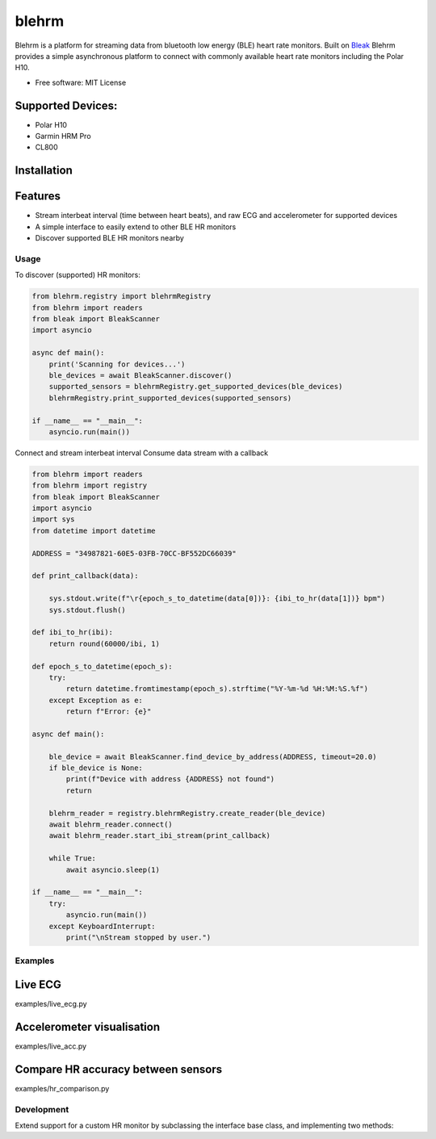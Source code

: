 =============
blehrm
=============

Blehrm is a platform for streaming data from bluetooth low energy (BLE) heart rate monitors. Built on `Bleak <https://github.com/hbldh/bleak>`_
Blehrm provides a simple asynchronous platform to connect with commonly available heart rate monitors including the Polar H10.

- Free software: MIT License

Supported Devices:
------------------
- Polar H10
- Garmin HRM Pro
- CL800

Installation
------------

.. code-block:: bash
    pip install blehrm

Features
--------
- Stream interbeat interval (time between heart beats), and raw ECG and accelerometer for supported devices
- A simple interface to easily extend to other BLE HR monitors
- Discover supported BLE HR monitors nearby

Usage
=====

To discover (supported) HR monitors:

.. code-block:: python

    from blehrm.registry import blehrmRegistry 
    from blehrm import readers
    from bleak import BleakScanner
    import asyncio

    async def main():
        print('Scanning for devices...')
        ble_devices = await BleakScanner.discover()
        supported_sensors = blehrmRegistry.get_supported_devices(ble_devices)
        blehrmRegistry.print_supported_devices(supported_sensors)

    if __name__ == "__main__":
        asyncio.run(main())

Connect and stream interbeat interval 
Consume data stream with a callback

.. code-block:: python

    from blehrm import readers
    from blehrm import registry
    from bleak import BleakScanner
    import asyncio
    import sys
    from datetime import datetime

    ADDRESS = "34987821-60E5-03FB-70CC-BF552DC66039"

    def print_callback(data):

        sys.stdout.write(f"\r{epoch_s_to_datetime(data[0])}: {ibi_to_hr(data[1])} bpm")
        sys.stdout.flush()

    def ibi_to_hr(ibi):
        return round(60000/ibi, 1)

    def epoch_s_to_datetime(epoch_s):
        try:
            return datetime.fromtimestamp(epoch_s).strftime("%Y-%m-%d %H:%M:%S.%f")
        except Exception as e:
            return f"Error: {e}"
        
    async def main():
        
        ble_device = await BleakScanner.find_device_by_address(ADDRESS, timeout=20.0)
        if ble_device is None:
            print(f"Device with address {ADDRESS} not found")
            return

        blehrm_reader = registry.blehrmRegistry.create_reader(ble_device)    
        await blehrm_reader.connect()
        await blehrm_reader.start_ibi_stream(print_callback)

        while True:
            await asyncio.sleep(1)

    if __name__ == "__main__":
        try:
            asyncio.run(main())
        except KeyboardInterrupt:
            print("\nStream stopped by user.")

Examples
=======

Live ECG
--------
examples/live_ecg.py

.. image:: images/live_ecg.gif
    :alt: Live ECG Example

Accelerometer visualisation
--------
examples/live_acc.py

.. image:: images/live_acc.gif
    :alt: Live ACC Example

Compare HR accuracy between sensors
------
examples/hr_comparison.py

.. image:: images/hr_comparison.png
    :alt: HR comparison



Development
==========

Extend support for a custom HR monitor by subclassing the interface base class, and implementing two methods:

.. code-block:: python
    # blehrm/readers/custom_hrm.py

    from blehrm.interface import SensorReaderInterface
    from blehrm.registry import blehrmRegistry
    import time
    import numpy as np

    @blehrmRegistry.register("CustomHRMReader")
    class CustomHRMReader(SensorReaderInterface):
        
        def __init__(self, ble_device):
            super().__init__(ble_device)
        
        @staticmethod
        def is_supported(device_name):
            return device_name is not None and "Device_name" in device_name
        
        def _ibi_data_processor(self, bytes_data):
            ibi = bytes_data_to_ibi(bytes_data) # Code to process bytes message to ibi

            return np.array([time.time_ns/1.0e9, ibi])